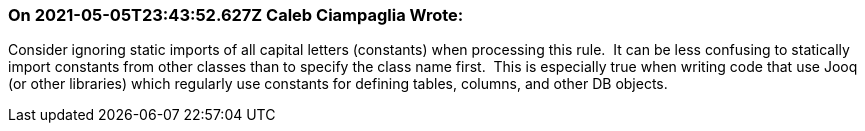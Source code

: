 === On 2021-05-05T23:43:52.627Z Caleb Ciampaglia Wrote:
Consider ignoring static imports of all capital letters (constants) when processing this rule.  It can be less confusing to statically import constants from other classes than to specify the class name first.  This is especially true when writing code that use Jooq (or other libraries) which regularly use constants for defining tables, columns, and other DB objects.

